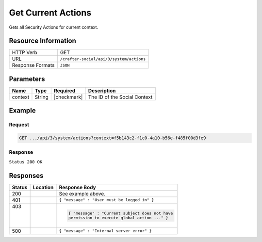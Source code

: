 .. _crafter-social-api-actions-get:

===================
Get Current Actions
===================

Gets all Security Actions for current context.

--------------------
Resource Information
--------------------

+----------------------------+-------------------------------------------------------------------+
|| HTTP Verb                 || GET                                                              |
+----------------------------+-------------------------------------------------------------------+
|| URL                       || ``/crafter-social/api/3/system/actions``                         |
+----------------------------+-------------------------------------------------------------------+
|| Response Formats          || ``JSON``                                                         |
+----------------------------+-------------------------------------------------------------------+

----------
Parameters
----------

+---------------------+-------------+---------------+--------------------------------------------+
|| Name               || Type       || Required     || Description                               |
+=====================+=============+===============+============================================+
|| context            || String     || |checkmark|  || The ID of the Social Context              |
+---------------------+-------------+---------------+--------------------------------------------+

-------
Example
-------

^^^^^^^
Request
^^^^^^^

.. code-block:: none

  GET .../api/3/system/actions?context=f5b143c2-f1c0-4a10-b56e-f485f00d3fe9

^^^^^^^^
Response
^^^^^^^^

``Status 200 OK``

.. code-block:: json
  :linenos:

  [
    {
      "actionName": "ugc.update",
      "roles": [
        "SOCIAL_SUPERADMIN",
        "OWNER",
        "SOCIAL_ADMIN",
        "SOCIAL_MODERATOR"
      ],
      "contextId": "f5b143c2-f1c0-4a10-b56e-f485f00d3fe9",
      "_id": "59663b4be61296e1be35358b"
    },
    {
      "actionName": "ugc.moderate",
      "roles": [
        "SOCIAL_SUPERADMIN",
        "SOCIAL_ADMIN",
        "SOCIAL_MODERATOR"
      ],
      "contextId": "f5b143c2-f1c0-4a10-b56e-f485f00d3fe9",
      "_id": "59663b4be61296e1be35358c"
    },
    {
      "actionName": "ugc.unflag",
      "roles": [
        "SOCIAL_SUPERADMIN",
        "SOCIAL_ADMIN",
        "SOCIAL_MODERATOR"
      ],
      "contextId": "f5b143c2-f1c0-4a10-b56e-f485f00d3fe9",
      "_id": "59663b4be61296e1be35358d"
    },
    {
      "actionName": "ugc.flag",
      "roles": [
        "SOCIAL_SUPERADMIN",
        "SOCIAL_ADMIN",
        "SOCIAL_MODERATOR",
        "SOCIAL_USER"
      ],
      "contextId": "f5b143c2-f1c0-4a10-b56e-f485f00d3fe9",
      "_id": "59663b4be61296e1be35358e"
    },
    {
      "actionName": "ugc.create",
      "roles": [
        "SOCIAL_SUPERADMIN",
        "SOCIAL_ADMIN",
        "SOCIAL_MODERATOR",
        "SOCIAL_USER"
      ],
      "contextId": "f5b143c2-f1c0-4a10-b56e-f485f00d3fe9",
      "_id": "59663b4be61296e1be35358f"
    },
    {
      "actionName": "ugc.delete",
      "roles": [
        "SOCIAL_SUPERADMIN",
        "OWNER",
        "SOCIAL_ADMIN",
        "SOCIAL_MODERATOR"
      ],
      "contextId": "f5b143c2-f1c0-4a10-b56e-f485f00d3fe9",
      "_id": "59663b4be61296e1be353590"
    },
    {
      "actionName": "ugc.read",
      "roles": [
        "ANONYMOUS",
        "SOCIAL_SUPERADMIN",
        "SOCIAL_ADMIN",
        "SOCIAL_MODERATOR",
        "SOCIAL_USER"
      ],
      "contextId": "f5b143c2-f1c0-4a10-b56e-f485f00d3fe9",
      "_id": "59663b4be61296e1be353591"
    },
    {
      "actionName": "system.securityActions.read",
      "roles": [
        "SOCIAL_SUPERADMIN",
        "SOCIAL_ADMIN"
      ],
      "contextId": "f5b143c2-f1c0-4a10-b56e-f485f00d3fe9",
      "_id": "59663b4be61296e1be353592"
    },
    {
      "actionName": "system.securityActions.update",
      "roles": [
        "SOCIAL_SUPERADMIN",
        "SOCIAL_ADMIN"
      ],
      "contextId": "f5b143c2-f1c0-4a10-b56e-f485f00d3fe9",
      "_id": "59663b4be61296e1be353593"
    },
    {
      "actionName": "system.socialctx.all",
      "roles": [
        "SOCIAL_SUPERADMIN",
        "SOCIAL_ADMIN"
      ],
      "contextId": "f5b143c2-f1c0-4a10-b56e-f485f00d3fe9",
      "_id": "59663b4be61296e1be353594"
    },
    {
      "actionName": "system.socialctx.create",
      "roles": [
        "SOCIAL_SUPERADMIN"
      ],
      "contextId": "f5b143c2-f1c0-4a10-b56e-f485f00d3fe9",
      "_id": "59663b4be61296e1be353595"
    },
    {
      "actionName": "system.socialctx.addProfile",
      "roles": [
        "SOCIAL_SUPERADMIN",
        "SOCIAL_ADMIN"
      ],
      "contextId": "f5b143c2-f1c0-4a10-b56e-f485f00d3fe9",
      "_id": "59663b4be61296e1be353596"
    },
    {
      "actionName": "system.socialctx.removeProfile",
      "roles": [
        "SOCIAL_SUPERADMIN",
        "SOCIAL_ADMIN"
      ],
      "contextId": "f5b143c2-f1c0-4a10-b56e-f485f00d3fe9",
      "_id": "59663b4be61296e1be353597"
    },
    {
      "actionName": "system.notification.changeTemplate",
      "roles": [
        "SOCIAL_SUPERADMIN",
        "SOCIAL_ADMIN"
      ],
      "contextId": "f5b143c2-f1c0-4a10-b56e-f485f00d3fe9",
      "_id": "59663b4be61296e1be3535ab"
    },
    {
      "actionName": "ugc.voting",
      "roles": [
        "SOCIAL_SUPERADMIN",
        "SOCIAL_ADMIN",
        "SOCIAL_MODERATOR",
        "SOCIAL_USER"
      ],
      "contextId": "f5b143c2-f1c0-4a10-b56e-f485f00d3fe9",
      "_id": "59663b4be61296e1be3535ca"
    }
  ]

---------
Responses
---------

+---------+--------------------------------+-----------------------------------------------------+
|| Status || Location                      || Response Body                                      |
+=========+================================+=====================================================+
|| 200    ||                               || See example above.                                 |
+---------+--------------------------------+-----------------------------------------------------+
|| 401    ||                               || ``{ "message" : "User must be logged in" }``       |
+---------+--------------------------------+-----------------------------------------------------+
|| 403    ||                               | .. code-block:: json                                |
||        ||                               |                                                     |
||        ||                               |   { "message" : "Current subject does not have      |
||        ||                               |   permission to execute global action ..." }        |
+---------+--------------------------------+-----------------------------------------------------+
|| 500    ||                               || ``{ "message" : "Internal server error" }``        |
+---------+--------------------------------+-----------------------------------------------------+
